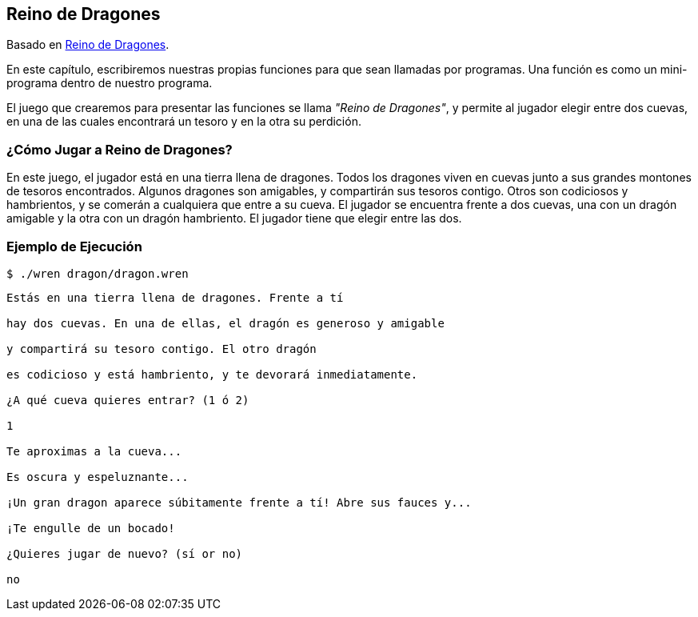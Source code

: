 ## Reino de Dragones

Basado en http://inventwithpython.com/es/6.html[Reino de Dragones].

En este capítulo, escribiremos nuestras propias funciones para que sean llamadas por programas. Una función es como un mini-programa dentro de nuestro programa.

El juego que crearemos para presentar las funciones se llama _"Reino de Dragones"_, y permite al jugador elegir entre dos cuevas, en una de las cuales encontrará un tesoro y en la otra su perdición.

### ¿Cómo Jugar a Reino de Dragones?

En este juego, el jugador está en una tierra llena de dragones. Todos los dragones viven en cuevas junto a sus grandes montones de tesoros encontrados. Algunos dragones son amigables, y compartirán sus tesoros contigo. Otros son codiciosos y hambrientos, y se comerán a cualquiera que entre a su cueva. El jugador se encuentra frente a dos cuevas, una con un dragón amigable y la otra con un dragón hambriento. El jugador tiene que elegir entre las dos.

### Ejemplo de Ejecución

`$ ./wren dragon/dragon.wren`

```sh

Estás en una tierra llena de dragones. Frente a tí

hay dos cuevas. En una de ellas, el dragón es generoso y amigable

y compartirá su tesoro contigo. El otro dragón

es codicioso y está hambriento, y te devorará inmediatamente.

¿A qué cueva quieres entrar? (1 ó 2)

1

Te aproximas a la cueva...

Es oscura y espeluznante...

¡Un gran dragon aparece súbitamente frente a tí! Abre sus fauces y...

¡Te engulle de un bocado!

¿Quieres jugar de nuevo? (sí or no)

no

```
